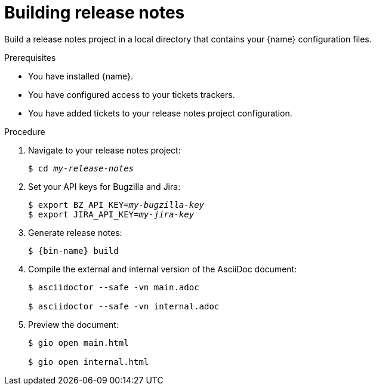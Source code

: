 :_content-type: PROCEDURE

[id="building-release-notes_{context}"]
= Building release notes

Build a release notes project in a local directory that contains your {name} configuration files.

.Prerequisites

* You have installed {name}.
* You have configured access to your tickets trackers.
* You have added tickets to your release notes project configuration.

.Procedure

. Navigate to your release notes project:
+
[subs=+quotes]
----
$ cd _my-release-notes_
----

. Set your API keys for Bugzilla and Jira:
+
[subs=+quotes]
----
$ export BZ_API_KEY=__my-bugzilla-key__
$ export JIRA_API_KEY=__my-jira-key__
----

. Generate release notes:
+
[subs="+quotes,+attributes"]
----
$ {bin-name} build
----

. Compile the external and internal version of the AsciiDoc document:
+
----
$ asciidoctor --safe -vn main.adoc

$ asciidoctor --safe -vn internal.adoc
----

. Preview the document:
+
----
$ gio open main.html

$ gio open internal.html
----
